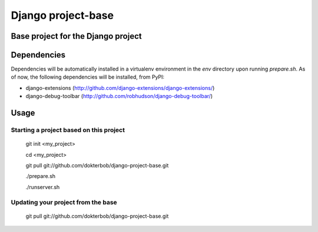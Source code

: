 ===================================
Django project-base
===================================
Base project for the Django project
-----------------------------------

Dependencies
------------
Dependencies will be automatically installed in a virtualenv environment in
the `env` directory upon running `prepare.sh`. As of now, the following
dependencies will be installed, from PyPI:

*   django-extensions (http://github.com/django-extensions/django-extensions/)
*   django-debug-toolbar (http://github.com/robhudson/django-debug-toolbar/)

Usage
-----

Starting a project based on this project
========================================
	git init <my_project>
	
	cd <my_project>

	git pull git://github.com/dokterbob/django-project-base.git
	
	./prepare.sh
	
	./runserver.sh

Updating your project from the base
===================================
	git pull git://github.com/dokterbob/django-project-base.git
